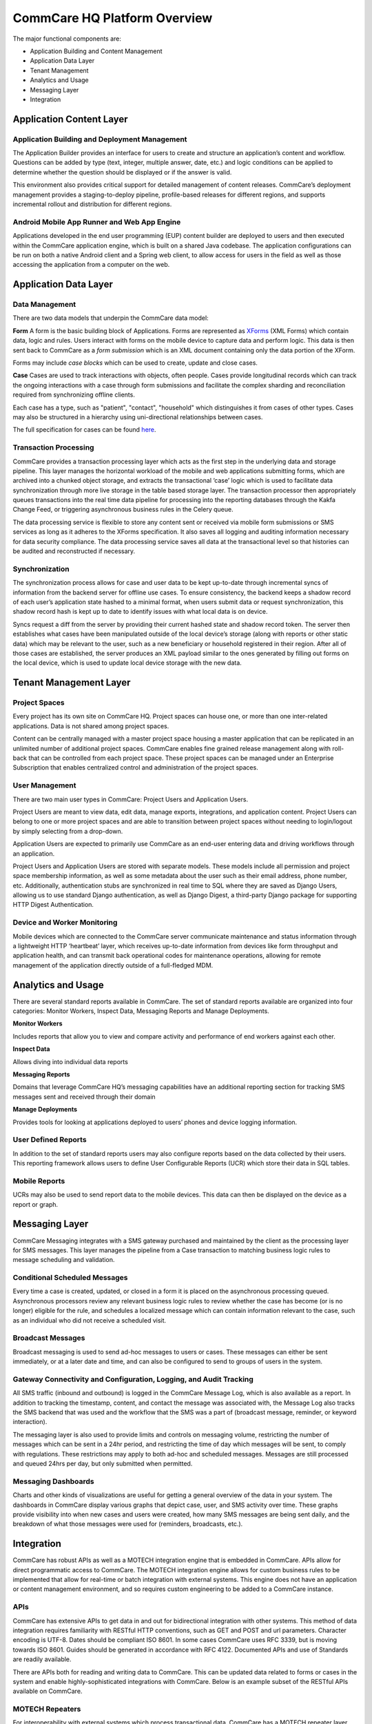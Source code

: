 CommCare HQ Platform Overview
=============================

The major functional components are:

* Application Building and Content Management
* Application Data Layer
* Tenant Management
* Analytics and Usage
* Messaging Layer
* Integration

.. image:: ../images/functional_architecture.png

Application Content Layer
-------------------------

Application Building and Deployment Management
~~~~~~~~~~~~~~~~~~~~~~~~~~~~~~~~~~~~~~~~~~~~~~

The Application Builder provides an interface for users to create and structure an application’s content and
workflow. Questions can be added by type (text, integer, multiple answer, date, etc.) and logic conditions can be
applied to determine whether the question should be displayed or if the answer is valid.

This environment also provides critical support for detailed management of content releases. CommCare’s deployment
management provides a staging-to-deploy pipeline, profile-based releases for different regions, and supports
incremental rollout and distribution for different regions.

Android Mobile App Runner and Web App Engine
~~~~~~~~~~~~~~~~~~~~~~~~~~~~~~~~~~~~~~~~~~~

Applications developed in the end user programming (EUP) content builder are deployed to users and then executed
within the CommCare application engine, which is built on a shared Java codebase.  The application configurations
can be run on both a native Android client and a Spring web client, to allow access for users in the  field as well
as those accessing the application from a computer on the web.

Application Data Layer
----------------------

Data Management
~~~~~~~~~~~~~~~

There are two data models that underpin the CommCare data model:

**Form**
A form is the basic building block of Applications. Forms are represented as XForms_ (XML Forms) which contain
data, logic and rules. Users interact with forms on the mobile device to capture data and perform logic. This data
is then sent back to CommCare as a *form submission* which is an XML document containing only the data portion of 
the XForm.

Forms may include *case blocks* which can be used to create, update and close cases.

.. _XForms: https://dimagi.github.io/xform-spec/

**Case**
Cases are used to track interactions with objects, often people. Cases provide longitudinal records which can track
the ongoing interactions with a case through form submissions and facilitate the complex sharding and reconciliation
required from synchronizing offline clients.

Each case has a type, such as "patient", "contact", "household" which distinguishes it from cases of other types.
Cases may also be structured in a hierarchy using uni-directional relationships between cases.

The full specification for cases can be found `here <https://github.com/dimagi/commcare-core/wiki/casexml20>`_.

Transaction Processing
~~~~~~~~~~~~~~~~~~~~~~

CommCare provides a transaction processing layer which acts as the first step in the underlying data and storage
pipeline. This layer manages the horizontal workload of the mobile and web applications submitting forms, which are
archived into a chunked object storage, and extracts the transactional ‘case’ logic which is used to facilitate
data synchronization through more live storage in the table based storage layer. The transaction processor then
appropriately queues transactions into the real time data pipeline for processing into the reporting databases
through the Kakfa Change Feed, or triggering asynchronous business rules in the Celery queue.

The data processing service is flexible to store any content sent or received via mobile form submissions or SMS
services as long as it adheres to the XForms specification. It also saves all logging and auditing information
necessary for data security compliance. The data processing service saves all data at the transactional level so
that histories can be audited and reconstructed if necessary.

Synchronization
~~~~~~~~~~~~~~~

The synchronization process allows for case and user data to be kept up-to-date through incremental syncs of
information from the backend server for offline use cases. To ensure consistency, the backend keeps a shadow record
of each user’s application state hashed to a minimal format, when users submit data or request synchronization,
this shadow record hash is kept up to date to identify issues with what local data is on device.

Syncs request a diff from the server by providing their current hashed state and shadow record token. The server
then establishes what cases have been manipulated outside of the local device’s storage (along with reports or
other static data) which may be relevant to the user, such as a new beneficiary or household registered in their
region. After all of those cases are established, the server produces an XML payload similar to the ones generated
by filling out forms on the local device, which is used to update local device storage with the new data.

Tenant Management Layer
-----------------------

Project Spaces
~~~~~~~~~~~~~~

Every project has its own site on CommCare HQ. Project spaces can house one, or more than one inter-related
applications. Data is not shared among project spaces.

Content can be centrally managed with a master project space housing a master application that can be replicated in
an unlimited number of additional project spaces. CommCare enables fine grained release management along with
roll-back that can be controlled from each project space.  These project spaces can be managed under an Enterprise
Subscription that enables centralized control and administration of the project spaces.

User Management
~~~~~~~~~~~~~~~

There are two main user types in CommCare: Project Users and Application Users.

Project Users are meant to view data, edit data, manage exports, integrations, and application content.  Project
Users can belong to one or more project spaces and are able to transition between project spaces without needing to
login/logout by simply selecting from a drop-down.

Application Users are expected to primarily use CommCare as an end-user entering data and driving workflows through
an application.

Project Users and Application Users are stored with separate models. These models include all permission and
project space membership information, as well as some metadata about the user such as their email address,
phone number, etc. Additionally, authentication stubs are synchronized in real time to SQL where they are saved as
Django Users, allowing us to use standard Django authentication, as well as Django Digest, a third-party Django
package for supporting HTTP Digest Authentication.

Device and Worker Monitoring
~~~~~~~~~~~~~~~~~~~~~~~~~~~~

Mobile devices which are connected to the CommCare server communicate maintenance and status information through a
lightweight HTTP ‘heartbeat’ layer, which receives up-to-date information from devices like form throughput and
application health, and can transmit back operational codes for maintenance operations, allowing for remote
management of the application directly outside of a full-fledged MDM.

Analytics and Usage
-------------------

There are several standard reports available in CommCare.  The set of standard reports available are organized into
four categories: Monitor Workers, Inspect Data, Messaging Reports and Manage Deployments.

**Monitor Workers**

Includes reports that allow you to view and compare activity and performance of end
workers against each other.

**Inspect Data**

Allows diving into individual data reports

**Messaging Reports**

Domains that leverage CommCare HQ’s messaging capabilities have an additional reporting
section for tracking SMS messages sent and received through their domain

**Manage Deployments**

Provides tools for looking at applications deployed to users’ phones and device logging
information.

User Defined Reports
~~~~~~~~~~~~~~~~~~~~
In addition to the set of standard reports users may also configure reports based on the data collected by their
users. This reporting framework allows users to define User Configurable Reports (UCR) which store their data in
SQL tables.

Mobile Reports
~~~~~~~~~~~~~~

UCRs may also be used to send report data to the mobile devices. This data can then be displayed on the device as
a report or graph.

Messaging Layer
--------------

CommCare Messaging integrates with a SMS gateway purchased and maintained by the client as the processing layer for
SMS messages. This layer manages the pipeline from a Case transaction to matching business logic rules to message
scheduling and validation.

Conditional Scheduled Messages
~~~~~~~~~~~~~~~~~~~~~~~~~~~~~~

Every time a case is created, updated, or closed in a form it is placed on the asynchronous processing queued.
Asynchronous processors review any relevant business logic rules to review whether the case has become (or is no
longer) eligible for the rule, and schedules a localized message which can contain information relevant to the
case, such as an individual who did not receive a scheduled visit.

Broadcast Messages
~~~~~~~~~~~~~~~~~~

Broadcast messaging is used to send ad-hoc messages to users or cases. These messages can either be sent
immediately, or at a later date and time, and can also be configured to send to groups of users in the system.

Gateway Connectivity and Configuration, Logging, and Audit Tracking
~~~~~~~~~~~~~~~~~~~~~~~~~~~~~~~~~~~~~~~~~~~~~~~~~~~~~~~~~~~~~~~~~~~

All SMS traffic (inbound and outbound) is logged in the CommCare Message Log, which is also available as a report.
In addition to tracking the timestamp, content, and contact the message was associated with, the Message Log also
tracks the SMS backend that was used and the workflow that the SMS was a part of (broadcast message, reminder, or
keyword interaction).

The messaging layer is also used to provide limits and controls on messaging volume, restricting the number of
messages which can be sent in a 24hr period, and restricting the time of day which messages will be sent, to comply
with regulations. These restrictions may apply to both ad-hoc and scheduled messages. Messages are still processed
and queued 24hrs per day, but only submitted when permitted.

Messaging Dashboards
~~~~~~~~~~~~~~~~~~~~

Charts and other kinds of visualizations are useful for getting a general overview of the data in your system. The
dashboards in CommCare display various graphs that depict case, user, and SMS activity over time. These graphs
provide visibility into when new cases and users were created, how many SMS messages are being sent daily, and the
breakdown of what those messages were used for (reminders, broadcasts, etc.).

Integration
-----------

CommCare has robust APIs as well as a MOTECH integration engine that is embedded in CommCare.  APIs allow for
direct programmatic access to CommCare.  The MOTECH integration engine allows for custom business rules to be
implemented that allow for real-time or batch integration with external systems.  This engine does not have an
application or content management environment, and so requires custom engineering to be added to a CommCare
instance.

APIs
~~~~

CommCare has extensive APIs to get data in and out for bidirectional integration with other systems. This method of
data integration requires familiarity with RESTful HTTP conventions, such as GET and POST and url parameters.
Character encoding is UTF-8. Dates should be compliant ISO 8601. In some cases CommCare uses RFC 3339, but is
moving towards ISO 8601. Guides should be generated in accordance with RFC 4122. Documented APIs and use of
Standards are readily available.

There are APIs both for reading and writing data to CommCare.  This can be updated data related to forms or cases
in the system and enable highly-sophisticated integrations with CommCare.  Below is an example subset of the
RESTful APIs available on CommCare.

MOTECH Repeaters
~~~~~~~~~~~~~~~~

For interoperability with external systems which process transactional data, CommCare has a MOTECH repeater layer,
which manages the pipeline of case and form transactions received and manages the lifecycle of secure outbound
messages to external systems.

This architecture is designed to autonomously support the scale and volume of transactional data required for
tens-to-hundreds of millions of transactions will be processed in a 24hr period.

.. image:: ../images/repeaters_flow.png

New transformation code for this subsystem can be authored as Python code modules for each outbound integration.
These modules can independently transform the transactional data for the repeater layer, or rely on other data
from the application layer when needed by integration requirements.
